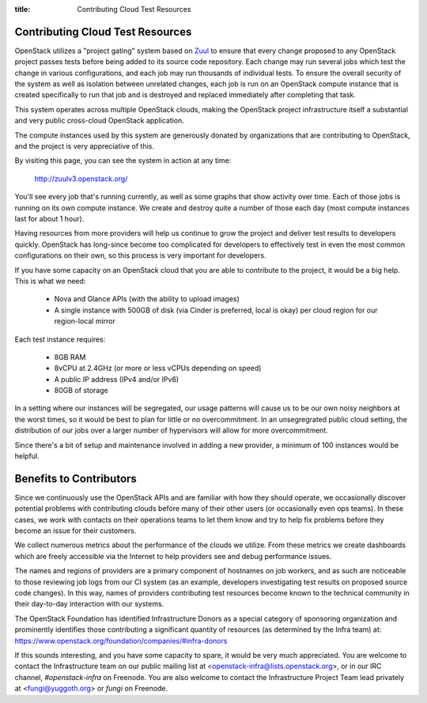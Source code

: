 :title: Contributing Cloud Test Resources

.. _contributing_cloud:

Contributing Cloud Test Resources
#################################

OpenStack utilizes a "project gating" system based on `Zuul
<http://docs.openstack.org/infra/zuul/>`_ to ensure that every change
proposed to any OpenStack project passes tests before being added to
its source code repository.  Each change may run several jobs which
test the change in various configurations, and each job may run
thousands of individual tests.  To ensure the overall security of the
system as well as isolation between unrelated changes, each job is run
on an OpenStack compute instance that is created specifically to run
that job and is destroyed and replaced immediately after completing
that task.

This system operates across multiple OpenStack clouds, making the
OpenStack project infrastructure itself a substantial and very public
cross-cloud OpenStack application.

The compute instances used by this system are generously donated by
organizations that are contributing to OpenStack, and the project is
very appreciative of this.

By visiting this page, you can see the system in action at any time:

  http://zuulv3.openstack.org/

You'll see every job that's running currently, as well as some graphs
that show activity over time.  Each of those jobs is running on its
own compute instance.  We create and destroy quite a number of those
each day (most compute instances last for about 1 hour).

Having resources from more providers will help us continue to grow the
project and deliver test results to developers quickly.  OpenStack has
long-since become too complicated for developers to effectively test in
even the most common configurations on their own, so this process is
very important for developers.

If you have some capacity on an OpenStack cloud that you are able to
contribute to the project, it would be a big help.  This is what we
need:

 * Nova and Glance APIs (with the ability to upload images)
 * A single instance with 500GB of disk (via Cinder is preferred,
   local is okay) per cloud region for our region-local mirror

Each test instance requires:

 * 8GB RAM
 * 8vCPU at 2.4GHz (or more or less vCPUs depending on speed)
 * A public IP address (IPv4 and/or IPv6)
 * 80GB of storage

In a setting where our instances will be segregated, our usage
patterns will cause us to be our own noisy neighbors at the worst
times, so it would be best to plan for little or no overcommitment.
In an unsegregrated public cloud setting, the distribution of our jobs
over a larger number of hypervisors will allow for more
overcommitment.

Since there's a bit of setup and maintenance involved in adding a new
provider, a minimum of 100 instances would be helpful.

Benefits to Contributors
########################

Since we continuously use the OpenStack APIs and are familiar with how
they should operate, we occasionally discover potential problems with
contributing clouds before many of their other users (or occasionally
even ops teams).  In these cases, we work with contacts on their
operations teams to let them know and try to help fix problems before
they become an issue for their customers.

We collect numerous metrics about the performance of the clouds we
utilize. From these metrics we create dashboards which are freely
accessible via the Internet to help providers see and debug
performance issues.

The names and regions of providers are a primary component of
hostnames on job workers, and as such are noticeable to those
reviewing job logs from our CI system (as an example, developers
investigating test results on proposed source code changes). In this
way, names of providers contributing test resources become known to
the technical community in their day-to-day interaction with our
systems.

The OpenStack Foundation has identified Infrastructure Donors as a
special category of sponsoring organization and prominently identifies
those contributing a significant quantity of resources (as determined
by the Infra team) at:
https://www.openstack.org/foundation/companies/#infra-donors

If this sounds interesting, and you have some capacity to spare, it
would be very much appreciated.  You are welcome to contact the
Infrastructure team on our public mailing list at
<openstack-infra@lists.openstack.org>, or in our IRC channel,
`#openstack-infra` on Freenode.  You are also welcome to contact the
Infrastructure Project Team lead privately at <fungi@yuggoth.org> or
`fungi` on Freenode.
